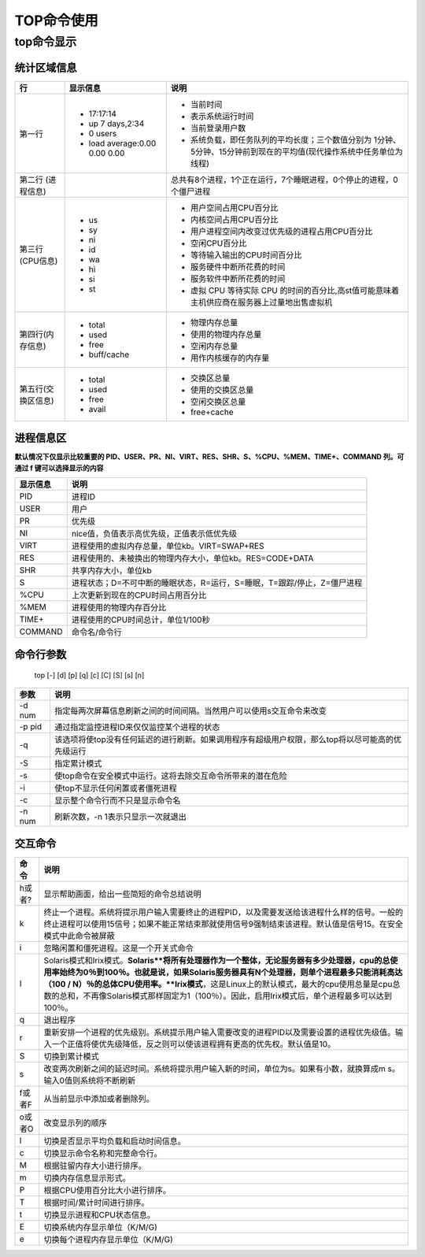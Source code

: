 ===============================
TOP命令使用
===============================

top命令显示
==============
.. image:: /images/top.png

统计区域信息
--------------

+--------------------+-------------------------------+---------------------------------------------------------------------------------------------------------------------+
|         行         |           显示信息            |                                                        说明                                                         |
+====================+===============================+=====================================================================================================================+
| 第一行             | - 17:17:14                    | - 当前时间                                                                                                          |
|                    | - up 7 days,2:34              | - 表示系统运行时间                                                                                                  |
|                    | - 0 users                     | - 当前登录用户数                                                                                                    |
|                    | - load average:0.00 0.00 0.00 | - 系统负载，即任务队列的平均长度；三个数值分别为 1分钟、5分钟、15分钟前到现在的平均值(现代操作系统中任务单位为线程) |
+--------------------+-------------------------------+---------------------------------------------------------------------------------------------------------------------+
| 第二行             |                               | 总共有8个进程，1个正在运行，7个睡眠进程，0个停止的进程，0个僵尸进程                                                 |
| (进程信息)         |                               |                                                                                                                     |
+--------------------+-------------------------------+---------------------------------------------------------------------------------------------------------------------+
| 第三行(CPU信息)    | - us                          | - 用户空间占用CPU百分比                                                                                             |
|                    | - sy                          | - 内核空间占用CPU百分比                                                                                             |
|                    | - ni                          | - 用户进程空间内改变过优先级的进程占用CPU百分比                                                                     |
|                    | - id                          | - 空闲CPU百分比                                                                                                     |
|                    | - wa                          | - 等待输入输出的CPU时间百分比                                                                                       |
|                    | - hi                          | - 服务硬件中断所花费的时间                                                                                          |
|                    | - si                          | - 服务软件中断所花费的时间                                                                                          |
|                    | - st                          | - 虚拟 CPU 等待实际 CPU 的时间的百分比,高st值可能意味着主机供应商在服务器上过量地出售虚拟机                         |
+--------------------+-------------------------------+---------------------------------------------------------------------------------------------------------------------+
| 第四行(内存信息)   | - total                       | - 物理内存总量                                                                                                      |
|                    | - used                        | - 使用的物理内存总量                                                                                                |
|                    | - free                        | - 空闲内存总量                                                                                                      |
|                    | - buff/cache                  | - 用作内核缓存的内存量                                                                                              |
+--------------------+-------------------------------+---------------------------------------------------------------------------------------------------------------------+
| 第五行(交换区信息) | - total                       | - 交换区总量                                                                                                        |
|                    | - used                        | - 使用的交换区总量                                                                                                  |
|                    | - free                        | - 空闲交换区总量                                                                                                    |
|                    | - avail                       | - free+cache                                                                                                        |
+--------------------+-------------------------------+---------------------------------------------------------------------------------------------------------------------+

进程信息区
-------------

**默认情况下仅显示比较重要的 PID、USER、PR、NI、VIRT、RES、SHR、S、%CPU、%MEM、TIME+、COMMAND 列。可通过 f 键可以选择显示的内容**

+----------+-------------------------------------------------------------------------+
| 显示信息 |                                  说明                                   |
+==========+=========================================================================+
| PID      | 进程ID                                                                  |
+----------+-------------------------------------------------------------------------+
| USER     | 用户                                                                    |
+----------+-------------------------------------------------------------------------+
| PR       | 优先级                                                                  |
+----------+-------------------------------------------------------------------------+
| NI       | nice值，负值表示高优先级，正值表示低优先级                              |
+----------+-------------------------------------------------------------------------+
| VIRT     | 进程使用的虚拟内存总量，单位kb。VIRT=SWAP+RES                           |
+----------+-------------------------------------------------------------------------+
| RES      | 进程使用的、未被换出的物理内存大小，单位kb。RES=CODE+DATA               |
+----------+-------------------------------------------------------------------------+
| SHR      | 共享内存大小，单位kb                                                    |
+----------+-------------------------------------------------------------------------+
| S        | 进程状态；D=不可中断的睡眠状态，R=运行，S=睡眠，T=跟踪/停止，Z=僵尸进程 |
+----------+-------------------------------------------------------------------------+
| %CPU     | 上次更新到现在的CPU时间占用百分比                                       |
+----------+-------------------------------------------------------------------------+
| %MEM     | 进程使用的物理内存百分比                                                |
+----------+-------------------------------------------------------------------------+
| TIME+    | 进程使用的CPU时间总计，单位1/100秒                                      |
+----------+-------------------------------------------------------------------------+
| COMMAND  | 命令名/命令行                                                           |
+----------+-------------------------------------------------------------------------+

命令行参数
---------------
    | top [-] [d] [p] [q] [c] [C] [S] [s] [n]

+--------+--------------------------------------------------------------------------------------------------+
|  参数  |                                               说明                                               |
+========+==================================================================================================+
| -d num | 指定每两次屏幕信息刷新之间的时间间隔。当然用户可以使用s交互命令来改变                            |
+--------+--------------------------------------------------------------------------------------------------+
| -p pid | 通过指定监控进程ID来仅仅监控某个进程的状态                                                       |
+--------+--------------------------------------------------------------------------------------------------+
| -q     | 该选项将使top没有任何延迟的进行刷新。如果调用程序有超级用户权限，那么top将以尽可能高的优先级运行 |
+--------+--------------------------------------------------------------------------------------------------+
| -S     | 指定累计模式                                                                                     |
+--------+--------------------------------------------------------------------------------------------------+
| -s     | 使top命令在安全模式中运行。这将去除交互命令所带来的潜在危险                                      |
+--------+--------------------------------------------------------------------------------------------------+
| -i     | 使top不显示任何闲置或者僵死进程                                                                  |
+--------+--------------------------------------------------------------------------------------------------+
| -c     | 显示整个命令行而不只是显示命令名                                                                 |
+--------+--------------------------------------------------------------------------------------------------+
| -n num | 刷新次数，-n 1表示只显示一次就退出                                                               |
+--------+--------------------------------------------------------------------------------------------------+

交互命令
-----------
+--------+--------------------------------------------------------------------------------------------------------------------------------------------------------------------------------------------------------------------------------------------------------------------------------------------------------------------------------------------------------------------------------------+
|  命令  |                                                                                                                                                                                         说明                                                                                                                                                                                         |
+========+======================================================================================================================================================================================================================================================================================================================================================================================+
| h或者? | 显示帮助画面，给出一些简短的命令总结说明                                                                                                                                                                                                                                                                                                                                             |
+--------+--------------------------------------------------------------------------------------------------------------------------------------------------------------------------------------------------------------------------------------------------------------------------------------------------------------------------------------------------------------------------------------+
| k      | 终止一个进程。系统将提示用户输入需要终止的进程PID，以及需要发送给该进程什么样的信号。一般的终止进程可以使用15信号；如果不能正常结束那就使用信号9强制结束该进程。默认值是信号15。在安全模式中此命令被屏蔽                                                                                                                                                                             |
+--------+--------------------------------------------------------------------------------------------------------------------------------------------------------------------------------------------------------------------------------------------------------------------------------------------------------------------------------------------------------------------------------------+
| i      | 忽略闲置和僵死进程。这是一个开关式命令                                                                                                                                                                                                                                                                                                                                               |
+--------+--------------------------------------------------------------------------------------------------------------------------------------------------------------------------------------------------------------------------------------------------------------------------------------------------------------------------------------------------------------------------------------+
| I      | Solaris模式和Irix模式。**Solaris**将所有处理器作为一个整体，无论服务器有多少处理器，cpu的总使用率始终为0％到100％。也就是说，如果Solaris服务器具有N个处理器，则单个进程最多只能消耗高达（100 / N）％的总体CPU使用率。**Irix模式**，这是Linux上的默认模式，最大的cpu使用总量是cpu总数的总和，不再像Solaris模式那样固定为1（100％）。因此，启用Irix模式后，单个进程最多可以达到100％。 |
+--------+--------------------------------------------------------------------------------------------------------------------------------------------------------------------------------------------------------------------------------------------------------------------------------------------------------------------------------------------------------------------------------------+
| q      | 退出程序                                                                                                                                                                                                                                                                                                                                                                             |
+--------+--------------------------------------------------------------------------------------------------------------------------------------------------------------------------------------------------------------------------------------------------------------------------------------------------------------------------------------------------------------------------------------+
| r      | 重新安排一个进程的优先级别。系统提示用户输入需要改变的进程PID以及需要设置的进程优先级值。输入一个正值将使优先级降低，反之则可以使该进程拥有更高的优先权。默认值是10。                                                                                                                                                                                                                |
+--------+--------------------------------------------------------------------------------------------------------------------------------------------------------------------------------------------------------------------------------------------------------------------------------------------------------------------------------------------------------------------------------------+
| S      | 切换到累计模式                                                                                                                                                                                                                                                                                                                                                                       |
+--------+--------------------------------------------------------------------------------------------------------------------------------------------------------------------------------------------------------------------------------------------------------------------------------------------------------------------------------------------------------------------------------------+
| s      | 改变两次刷新之间的延迟时间。系统将提示用户输入新的时间，单位为s。如果有小数，就换算成m s。输入0值则系统将不断刷新                                                                                                                                                                                                                                                                    |
+--------+--------------------------------------------------------------------------------------------------------------------------------------------------------------------------------------------------------------------------------------------------------------------------------------------------------------------------------------------------------------------------------------+
| f或者F | 从当前显示中添加或者删除列。                                                                                                                                                                                                                                                                                                                                                         |
+--------+--------------------------------------------------------------------------------------------------------------------------------------------------------------------------------------------------------------------------------------------------------------------------------------------------------------------------------------------------------------------------------------+
| o或者O | 改变显示列的顺序                                                                                                                                                                                                                                                                                                                                                                     |
+--------+--------------------------------------------------------------------------------------------------------------------------------------------------------------------------------------------------------------------------------------------------------------------------------------------------------------------------------------------------------------------------------------+
| l      | 切换是否显示平均负载和启动时间信息。                                                                                                                                                                                                                                                                                                                                                 |
+--------+--------------------------------------------------------------------------------------------------------------------------------------------------------------------------------------------------------------------------------------------------------------------------------------------------------------------------------------------------------------------------------------+
| c      | 切换显示命令名称和完整命令行。                                                                                                                                                                                                                                                                                                                                                       |
+--------+--------------------------------------------------------------------------------------------------------------------------------------------------------------------------------------------------------------------------------------------------------------------------------------------------------------------------------------------------------------------------------------+
| M      | 根据驻留内存大小进行排序。                                                                                                                                                                                                                                                                                                                                                           |
+--------+--------------------------------------------------------------------------------------------------------------------------------------------------------------------------------------------------------------------------------------------------------------------------------------------------------------------------------------------------------------------------------------+
| m      | 切换内存信息显示形式。                                                                                                                                                                                                                                                                                                                                                               |
+--------+--------------------------------------------------------------------------------------------------------------------------------------------------------------------------------------------------------------------------------------------------------------------------------------------------------------------------------------------------------------------------------------+
| P      | 根据CPU使用百分比大小进行排序。                                                                                                                                                                                                                                                                                                                                                      |
+--------+--------------------------------------------------------------------------------------------------------------------------------------------------------------------------------------------------------------------------------------------------------------------------------------------------------------------------------------------------------------------------------------+
| T      | 根据时间/累计时间进行排序。                                                                                                                                                                                                                                                                                                                                                          |
+--------+--------------------------------------------------------------------------------------------------------------------------------------------------------------------------------------------------------------------------------------------------------------------------------------------------------------------------------------------------------------------------------------+
| t      | 切换显示进程和CPU状态信息。                                                                                                                                                                                                                                                                                                                                                          |
+--------+--------------------------------------------------------------------------------------------------------------------------------------------------------------------------------------------------------------------------------------------------------------------------------------------------------------------------------------------------------------------------------------+
| E      | 切换系统内存显示单位（K/M/G)                                                                                                                                                                                                                                                                                                                                                         |
+--------+--------------------------------------------------------------------------------------------------------------------------------------------------------------------------------------------------------------------------------------------------------------------------------------------------------------------------------------------------------------------------------------+
| e      | 切换每个进程内存显示单位（K/M/G)                                                                                                                                                                                                                                                                                                                                                     |
+--------+--------------------------------------------------------------------------------------------------------------------------------------------------------------------------------------------------------------------------------------------------------------------------------------------------------------------------------------------------------------------------------------+

